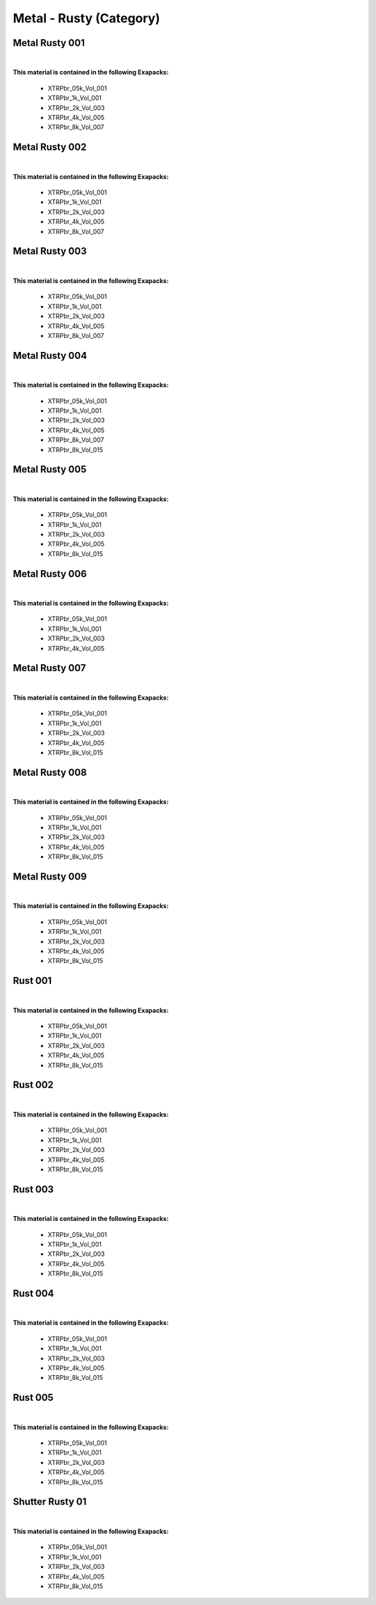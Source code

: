 Metal - Rusty (Category)
------------------------

Metal Rusty 001
***************

.. image:: ../_static/_images/material_list/metal_rusty/metal_rusty_001/metal_rusty_001.webp
    :width: 30%
    :align: center
    :alt: Metal Rusty 001


|

**This material is contained in the following Exapacks:**

    - XTRPbr_05k_Vol_001
    - XTRPbr_1k_Vol_001
    - XTRPbr_2k_Vol_003
    - XTRPbr_4k_Vol_005
    - XTRPbr_8k_Vol_007

Metal Rusty 002
***************

.. image:: ../_static/_images/material_list/metal_rusty/metal_rusty_002/metal_rusty_002.webp
    :width: 30%
    :align: center
    :alt: Metal Rusty 002


|

**This material is contained in the following Exapacks:**

    - XTRPbr_05k_Vol_001
    - XTRPbr_1k_Vol_001
    - XTRPbr_2k_Vol_003
    - XTRPbr_4k_Vol_005
    - XTRPbr_8k_Vol_007

Metal Rusty 003
***************

.. image:: ../_static/_images/material_list/metal_rusty/metal_rusty_003/metal_rusty_003.webp
    :width: 30%
    :align: center
    :alt: Metal Rusty 003


|

**This material is contained in the following Exapacks:**

    - XTRPbr_05k_Vol_001
    - XTRPbr_1k_Vol_001
    - XTRPbr_2k_Vol_003
    - XTRPbr_4k_Vol_005
    - XTRPbr_8k_Vol_007

Metal Rusty 004
***************

.. image:: ../_static/_images/material_list/metal_rusty/metal_rusty_004/metal_rusty_004.webp
    :width: 30%
    :align: center
    :alt: Metal Rusty 004


|

**This material is contained in the following Exapacks:**

    - XTRPbr_05k_Vol_001
    - XTRPbr_1k_Vol_001
    - XTRPbr_2k_Vol_003
    - XTRPbr_4k_Vol_005
    - XTRPbr_8k_Vol_007
    - XTRPbr_8k_Vol_015

Metal Rusty 005
***************

.. image:: ../_static/_images/material_list/metal_rusty/metal_rusty_005/metal_rusty_005.webp
    :width: 30%
    :align: center
    :alt: Metal Rusty 005


|

**This material is contained in the following Exapacks:**

    - XTRPbr_05k_Vol_001
    - XTRPbr_1k_Vol_001
    - XTRPbr_2k_Vol_003
    - XTRPbr_4k_Vol_005
    - XTRPbr_8k_Vol_015

Metal Rusty 006
***************

.. image:: ../_static/_images/material_list/metal_rusty/metal_rusty_006/metal_rusty_006.webp
    :width: 30%
    :align: center
    :alt: Metal Rusty 006


|

**This material is contained in the following Exapacks:**

    - XTRPbr_05k_Vol_001
    - XTRPbr_1k_Vol_001
    - XTRPbr_2k_Vol_003
    - XTRPbr_4k_Vol_005

Metal Rusty 007
***************

.. image:: ../_static/_images/material_list/metal_rusty/metal_rusty_007/metal_rusty_007.webp
    :width: 30%
    :align: center
    :alt: Metal Rusty 007


|

**This material is contained in the following Exapacks:**

    - XTRPbr_05k_Vol_001
    - XTRPbr_1k_Vol_001
    - XTRPbr_2k_Vol_003
    - XTRPbr_4k_Vol_005
    - XTRPbr_8k_Vol_015

Metal Rusty 008
***************

.. image:: ../_static/_images/material_list/metal_rusty/metal_rusty_008/metal_rusty_008.webp
    :width: 30%
    :align: center
    :alt: Metal Rusty 008


|

**This material is contained in the following Exapacks:**

    - XTRPbr_05k_Vol_001
    - XTRPbr_1k_Vol_001
    - XTRPbr_2k_Vol_003
    - XTRPbr_4k_Vol_005
    - XTRPbr_8k_Vol_015

Metal Rusty 009
***************

.. image:: ../_static/_images/material_list/metal_rusty/metal_rusty_009/metal_rusty_009.webp
    :width: 30%
    :align: center
    :alt: Metal Rusty 009


|

**This material is contained in the following Exapacks:**

    - XTRPbr_05k_Vol_001
    - XTRPbr_1k_Vol_001
    - XTRPbr_2k_Vol_003
    - XTRPbr_4k_Vol_005
    - XTRPbr_8k_Vol_015

Rust 001
********

.. image:: ../_static/_images/material_list/metal_rusty/rust_001/rust_001.webp
    :width: 30%
    :align: center
    :alt: Rust 001


|

**This material is contained in the following Exapacks:**

    - XTRPbr_05k_Vol_001
    - XTRPbr_1k_Vol_001
    - XTRPbr_2k_Vol_003
    - XTRPbr_4k_Vol_005
    - XTRPbr_8k_Vol_015

Rust 002
********

.. image:: ../_static/_images/material_list/metal_rusty/rust_002/rust_002.webp
    :width: 30%
    :align: center
    :alt: Rust 002


|

**This material is contained in the following Exapacks:**

    - XTRPbr_05k_Vol_001
    - XTRPbr_1k_Vol_001
    - XTRPbr_2k_Vol_003
    - XTRPbr_4k_Vol_005
    - XTRPbr_8k_Vol_015

Rust 003
********

.. image:: ../_static/_images/material_list/metal_rusty/rust_003/rust_003.webp
    :width: 30%
    :align: center
    :alt: Rust 003


|

**This material is contained in the following Exapacks:**

    - XTRPbr_05k_Vol_001
    - XTRPbr_1k_Vol_001
    - XTRPbr_2k_Vol_003
    - XTRPbr_4k_Vol_005
    - XTRPbr_8k_Vol_015

Rust 004
********

.. image:: ../_static/_images/material_list/metal_rusty/rust_004/rust_004.webp
    :width: 30%
    :align: center
    :alt: Rust 004


|

**This material is contained in the following Exapacks:**

    - XTRPbr_05k_Vol_001
    - XTRPbr_1k_Vol_001
    - XTRPbr_2k_Vol_003
    - XTRPbr_4k_Vol_005
    - XTRPbr_8k_Vol_015

Rust 005
********

.. image:: ../_static/_images/material_list/metal_rusty/rust_005/rust_005.webp
    :width: 30%
    :align: center
    :alt: Rust 005


|

**This material is contained in the following Exapacks:**

    - XTRPbr_05k_Vol_001
    - XTRPbr_1k_Vol_001
    - XTRPbr_2k_Vol_003
    - XTRPbr_4k_Vol_005
    - XTRPbr_8k_Vol_015

Shutter Rusty 01
****************

.. image:: ../_static/_images/material_list/metal_rusty/shutter_rusty_01/shutter_rusty_01.webp
    :width: 30%
    :align: center
    :alt: Shutter Rusty 01


|

**This material is contained in the following Exapacks:**

    - XTRPbr_05k_Vol_001
    - XTRPbr_1k_Vol_001
    - XTRPbr_2k_Vol_003
    - XTRPbr_4k_Vol_005
    - XTRPbr_8k_Vol_015

